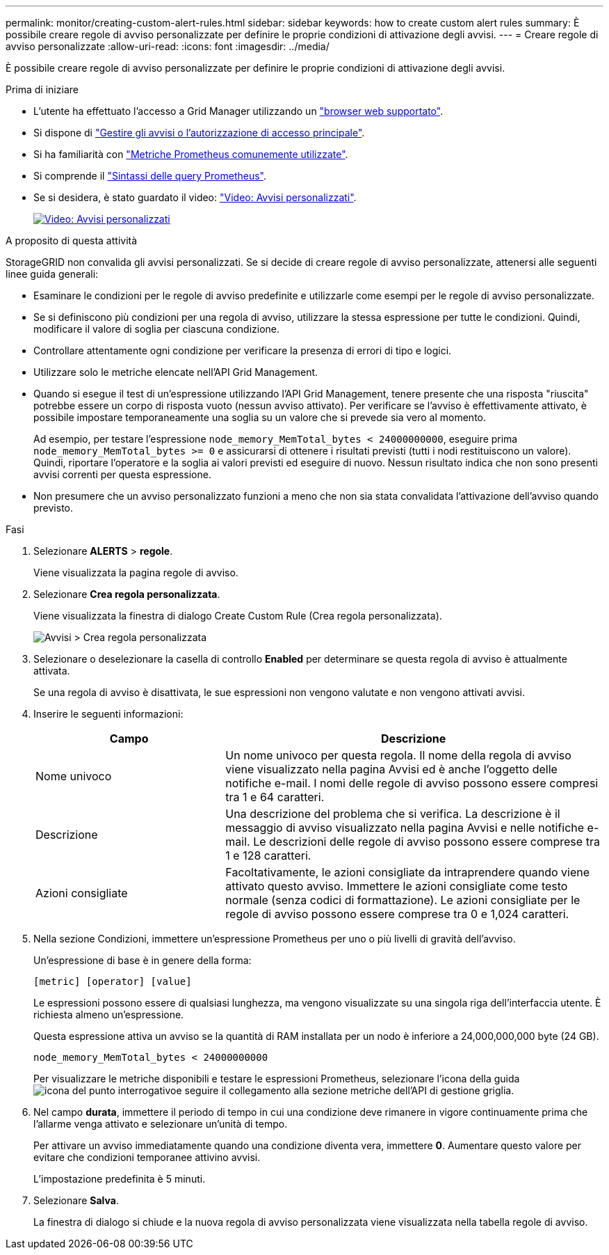 ---
permalink: monitor/creating-custom-alert-rules.html 
sidebar: sidebar 
keywords: how to create custom alert rules 
summary: È possibile creare regole di avviso personalizzate per definire le proprie condizioni di attivazione degli avvisi. 
---
= Creare regole di avviso personalizzate
:allow-uri-read: 
:icons: font
:imagesdir: ../media/


[role="lead"]
È possibile creare regole di avviso personalizzate per definire le proprie condizioni di attivazione degli avvisi.

.Prima di iniziare
* L'utente ha effettuato l'accesso a Grid Manager utilizzando un link:../admin/web-browser-requirements.html["browser web supportato"].
* Si dispone di link:../admin/admin-group-permissions.html["Gestire gli avvisi o l'autorizzazione di accesso principale"].
* Si ha familiarità con link:commonly-used-prometheus-metrics.html["Metriche Prometheus comunemente utilizzate"].
* Si comprende il https://prometheus.io/docs/prometheus/latest/querying/basics/["Sintassi delle query Prometheus"^].
* Se si desidera, è stato guardato il video: https://netapp.hosted.panopto.com/Panopto/Pages/Viewer.aspx?id=54af90c4-9a38-4136-9621-b1ff008604a3["Video: Avvisi personalizzati"^].
+
[link=https://netapp.hosted.panopto.com/Panopto/Pages/Viewer.aspx?id=54af90c4-9a38-4136-9621-b1ff008604a3]
image::../media/video-screenshot-alert-create-custom-118.png[Video: Avvisi personalizzati]



.A proposito di questa attività
StorageGRID non convalida gli avvisi personalizzati. Se si decide di creare regole di avviso personalizzate, attenersi alle seguenti linee guida generali:

* Esaminare le condizioni per le regole di avviso predefinite e utilizzarle come esempi per le regole di avviso personalizzate.
* Se si definiscono più condizioni per una regola di avviso, utilizzare la stessa espressione per tutte le condizioni. Quindi, modificare il valore di soglia per ciascuna condizione.
* Controllare attentamente ogni condizione per verificare la presenza di errori di tipo e logici.
* Utilizzare solo le metriche elencate nell'API Grid Management.
* Quando si esegue il test di un'espressione utilizzando l'API Grid Management, tenere presente che una risposta "riuscita" potrebbe essere un corpo di risposta vuoto (nessun avviso attivato). Per verificare se l'avviso è effettivamente attivato, è possibile impostare temporaneamente una soglia su un valore che si prevede sia vero al momento.
+
Ad esempio, per testare l'espressione `node_memory_MemTotal_bytes < 24000000000`, eseguire prima `node_memory_MemTotal_bytes >= 0` e assicurarsi di ottenere i risultati previsti (tutti i nodi restituiscono un valore). Quindi, riportare l'operatore e la soglia ai valori previsti ed eseguire di nuovo. Nessun risultato indica che non sono presenti avvisi correnti per questa espressione.

* Non presumere che un avviso personalizzato funzioni a meno che non sia stata convalidata l'attivazione dell'avviso quando previsto.


.Fasi
. Selezionare *ALERTS* > *regole*.
+
Viene visualizzata la pagina regole di avviso.

. Selezionare *Crea regola personalizzata*.
+
Viene visualizzata la finestra di dialogo Create Custom Rule (Crea regola personalizzata).

+
image::../media/alerts_create_custom_rule.png[Avvisi > Crea regola personalizzata]

. Selezionare o deselezionare la casella di controllo *Enabled* per determinare se questa regola di avviso è attualmente attivata.
+
Se una regola di avviso è disattivata, le sue espressioni non vengono valutate e non vengono attivati avvisi.

. Inserire le seguenti informazioni:
+
[cols="1a,2a"]
|===
| Campo | Descrizione 


 a| 
Nome univoco
 a| 
Un nome univoco per questa regola. Il nome della regola di avviso viene visualizzato nella pagina Avvisi ed è anche l'oggetto delle notifiche e-mail. I nomi delle regole di avviso possono essere compresi tra 1 e 64 caratteri.



 a| 
Descrizione
 a| 
Una descrizione del problema che si verifica. La descrizione è il messaggio di avviso visualizzato nella pagina Avvisi e nelle notifiche e-mail. Le descrizioni delle regole di avviso possono essere comprese tra 1 e 128 caratteri.



 a| 
Azioni consigliate
 a| 
Facoltativamente, le azioni consigliate da intraprendere quando viene attivato questo avviso. Immettere le azioni consigliate come testo normale (senza codici di formattazione). Le azioni consigliate per le regole di avviso possono essere comprese tra 0 e 1,024 caratteri.

|===
. Nella sezione Condizioni, immettere un'espressione Prometheus per uno o più livelli di gravità dell'avviso.
+
Un'espressione di base è in genere della forma:

+
`[metric] [operator] [value]`

+
Le espressioni possono essere di qualsiasi lunghezza, ma vengono visualizzate su una singola riga dell'interfaccia utente. È richiesta almeno un'espressione.

+
Questa espressione attiva un avviso se la quantità di RAM installata per un nodo è inferiore a 24,000,000,000 byte (24 GB).

+
`node_memory_MemTotal_bytes < 24000000000`

+
Per visualizzare le metriche disponibili e testare le espressioni Prometheus, selezionare l'icona della guida image:../media/icon_nms_question.png["icona del punto interrogativo"]e seguire il collegamento alla sezione metriche dell'API di gestione griglia.

. Nel campo *durata*, immettere il periodo di tempo in cui una condizione deve rimanere in vigore continuamente prima che l'allarme venga attivato e selezionare un'unità di tempo.
+
Per attivare un avviso immediatamente quando una condizione diventa vera, immettere *0*. Aumentare questo valore per evitare che condizioni temporanee attivino avvisi.

+
L'impostazione predefinita è 5 minuti.

. Selezionare *Salva*.
+
La finestra di dialogo si chiude e la nuova regola di avviso personalizzata viene visualizzata nella tabella regole di avviso.


